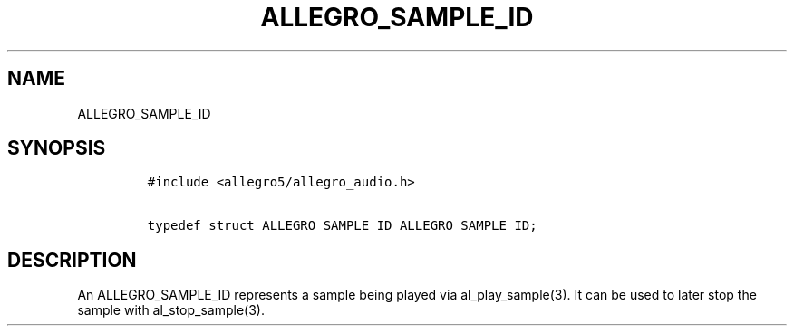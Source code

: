 .TH ALLEGRO_SAMPLE_ID 3 "" "Allegro reference manual"
.SH NAME
.PP
ALLEGRO_SAMPLE_ID
.SH SYNOPSIS
.IP
.nf
\f[C]
#include\ <allegro5/allegro_audio.h>

typedef\ struct\ ALLEGRO_SAMPLE_ID\ ALLEGRO_SAMPLE_ID;
\f[]
.fi
.SH DESCRIPTION
.PP
An ALLEGRO_SAMPLE_ID represents a sample being played via
al_play_sample(3).
It can be used to later stop the sample with al_stop_sample(3).
